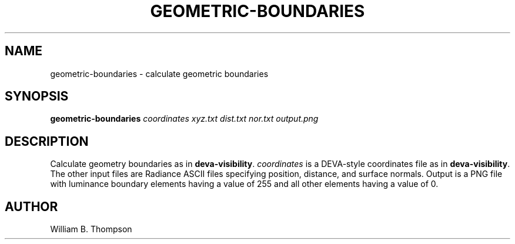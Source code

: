 .TH GEOMETRIC-BOUNDARIES 1 "02 July 2018" "DEVA Project"
.SH NAME
geometric-boundaries \- calculate geometric boundaries
.SH SYNOPSIS
\fBgeometric-boundaries\fR \fIcoordinates\fR \fIxyz.txt\fR
\fIdist.txt\fR \fInor.txt\fR \fIoutput.png\fR
.SH DESCRIPTION
Calculate geometry boundaries as in \fBdeva-visibility\fR.
\fIcoordinates\fR is a DEVA-style coordinates file as in
\fBdeva-visibility\fR.  The other input files are Radiance ASCII files
specifying position, distance, and surface normals.  Output is a PNG file
with luminance boundary elements having a value of 255 and all other
elements having a value of 0.
.SH AUTHOR
William B. Thompson
